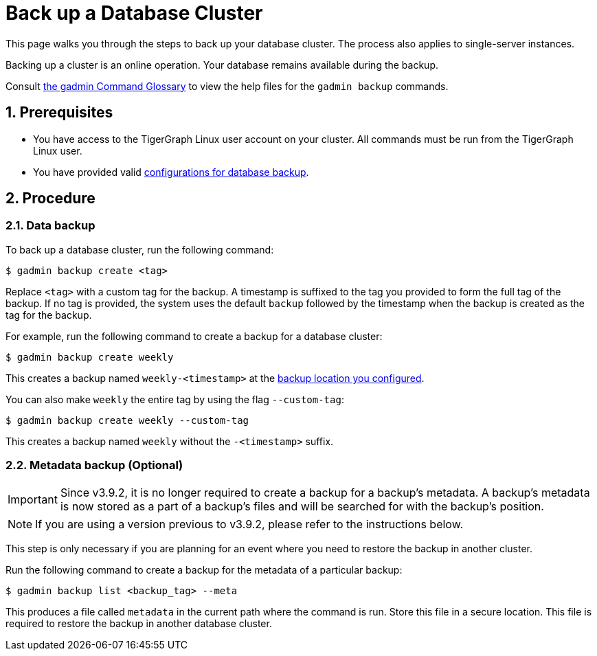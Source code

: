 = Back up a Database Cluster
:description:
:sectnums:

This page walks you through the steps to back up your database cluster.
The process also applies to single-server instances.

Backing up a cluster is an online operation.
Your database remains available during the backup.

Consult xref:tigergraph-server:system-management:management-commands.adoc[the gadmin Command Glossary] to view the help files for the `gadmin backup` commands.

== Prerequisites
* You have access to the TigerGraph Linux user account on your cluster.
All commands must be run from the TigerGraph Linux user.
* You have provided valid xref:configurations.adoc[configurations for database backup].

== Procedure

=== Data backup

To back up a database cluster, run the following command:

[.wrap,console]
----
$ gadmin backup create <tag>
----

Replace `<tag>` with a custom tag for the backup.
A timestamp is suffixed to the tag you provided to form the full tag of the backup.
If no tag is provided, the system uses the default `backup` followed by the timestamp when the backup is created as the tag for the backup.

For example, run the following command to create a backup for a database cluster:

[.wrap,console]
----
$ gadmin backup create weekly
----

This creates a backup named `weekly-<timestamp>` at the xref:configurations.adoc[backup location you configured].

You can also make `weekly` the entire tag by using the flag `--custom-tag`:
----
$ gadmin backup create weekly --custom-tag
----
This creates a backup named `weekly` without the `-<timestamp>` suffix.

[#_metadata_backup_optional]
=== Metadata backup (Optional)

IMPORTANT: Since v3.9.2, it is no longer required to create a backup for a backup's metadata.
A backup’s metadata is now stored as a part of a backup's files and will be searched for with the backup's position.

NOTE: If you are using a version previous to v3.9.2, please refer to the instructions below.

This step is only necessary if you are planning for an event where you need to restore the backup in another cluster.

Run the following command to create a backup for the metadata of a particular backup:

[.wrap,console]
----
$ gadmin backup list <backup_tag> --meta
----

This produces a file called `metadata` in the current path where the command is run.
Store this file in a secure location.
This file is required to restore the backup in another database cluster.
